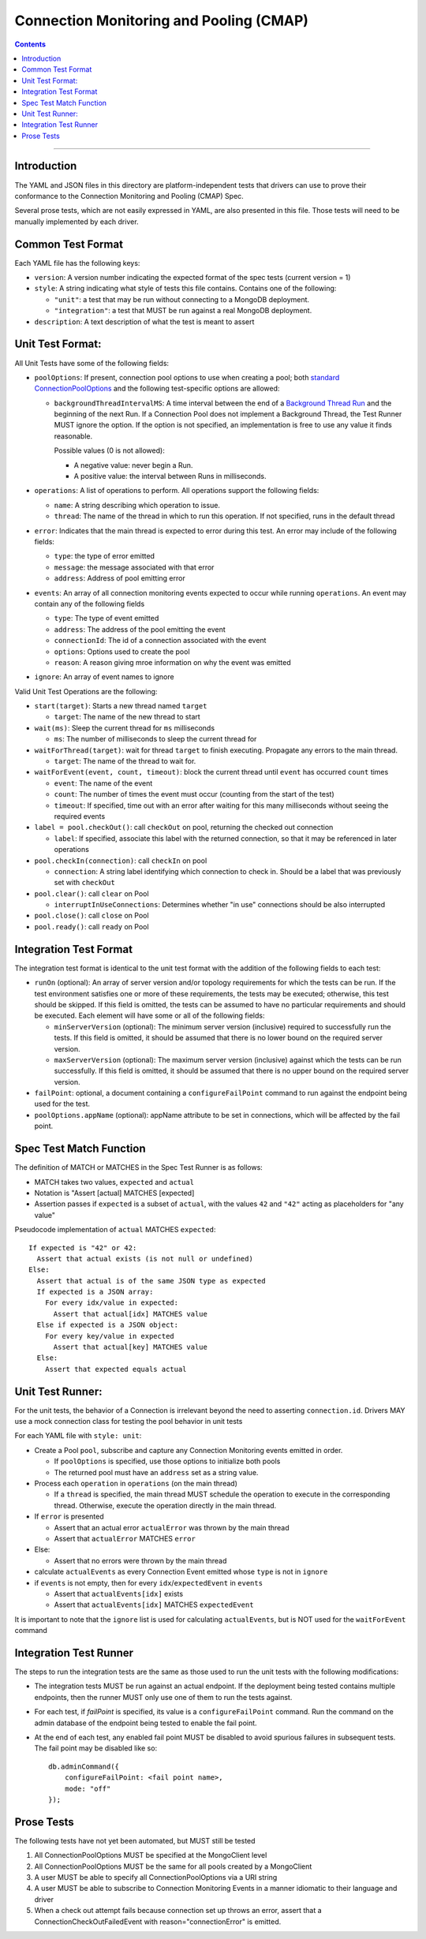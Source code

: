 .. role:: javascript(code)
  :language: javascript

========================================
Connection Monitoring and Pooling (CMAP)
========================================

.. contents::

--------

Introduction
============

The YAML and JSON files in this directory are platform-independent tests that
drivers can use to prove their conformance to the Connection Monitoring and Pooling (CMAP) Spec.

Several prose tests, which are not easily expressed in YAML, are also presented
in this file. Those tests will need to be manually implemented by each driver.

Common Test Format
==================

Each YAML file has the following keys:

- ``version``: A version number indicating the expected format of the spec tests (current version = 1)
- ``style``: A string indicating what style of tests this file contains. Contains one of the following:

  - ``"unit"``: a test that may be run without connecting to a MongoDB deployment.
  - ``"integration"``: a test that MUST be run against a real MongoDB deployment.

- ``description``: A text description of what the test is meant to assert

Unit Test Format:
=================

All Unit Tests have some of the following fields:

- ``poolOptions``: If present, connection pool options to use when creating a pool;
  both `standard ConnectionPoolOptions </source/connection-monitoring-and-pooling/connection-monitoring-and-pooling.rst#connection-pool-options-1>`__
  and the following test-specific options are allowed:

  - ``backgroundThreadIntervalMS``: A time interval between the end of a
    `Background Thread Run </source/connection-monitoring-and-pooling/connection-monitoring-and-pooling.rst#background-thread>`__
    and the beginning of the next Run. If a Connection Pool does not implement a Background Thread, the Test Runner MUST ignore the option.
    If the option is not specified, an implementation is free to use any value it finds reasonable.

    Possible values (0 is not allowed):

    - A negative value: never begin a Run.
    - A positive value: the interval between Runs in milliseconds.

- ``operations``: A list of operations to perform. All operations support the following fields:

  - ``name``: A string describing which operation to issue.
  - ``thread``: The name of the thread in which to run this operation. If not specified, runs in the default thread

- ``error``: Indicates that the main thread is expected to error during this test. An error may include of the following fields:

  - ``type``: the type of error emitted
  - ``message``: the message associated with that error
  - ``address``: Address of pool emitting error

- ``events``: An array of all connection monitoring events expected to occur while running ``operations``. An event may contain any of the following fields

  - ``type``: The type of event emitted
  - ``address``: The address of the pool emitting the event
  - ``connectionId``: The id of a connection associated with the event
  - ``options``: Options used to create the pool
  - ``reason``: A reason giving mroe information on why the event was emitted

- ``ignore``: An array of event names to ignore

Valid Unit Test Operations are the following:

- ``start(target)``: Starts a new thread named ``target``

  - ``target``: The name of the new thread to start

- ``wait(ms)``: Sleep the current thread for ``ms`` milliseconds

  - ``ms``: The number of milliseconds to sleep the current thread for

- ``waitForThread(target)``: wait for thread ``target`` to finish executing. Propagate any errors to the main thread.

  - ``target``: The name of the thread to wait for.

- ``waitForEvent(event, count, timeout)``: block the current thread until ``event`` has occurred ``count`` times

  - ``event``: The name of the event
  - ``count``: The number of times the event must occur (counting from the start of the test)
  - ``timeout``: If specified, time out with an error after waiting for this many milliseconds without seeing the required events

- ``label = pool.checkOut()``: call ``checkOut`` on pool, returning the checked out connection

  - ``label``: If specified, associate this label with the returned connection, so that it may be referenced in later operations

- ``pool.checkIn(connection)``: call ``checkIn`` on pool

  - ``connection``: A string label identifying which connection to check in. Should be a label that was previously set with ``checkOut``

- ``pool.clear()``: call ``clear`` on Pool

  - ``interruptInUseConnections``: Determines whether "in use" connections should be also interrupted
  
- ``pool.close()``: call ``close`` on Pool
- ``pool.ready()``: call ``ready`` on Pool


Integration Test Format
=======================

The integration test format is identical to the unit test format with
the addition of the following fields to each test:

- ``runOn`` (optional): An array of server version and/or topology requirements
  for which the tests can be run. If the test environment satisfies one or more
  of these requirements, the tests may be executed; otherwise, this test should
  be skipped. If this field is omitted, the tests can be assumed to have no
  particular requirements and should be executed. Each element will have some or
  all of the following fields:

  - ``minServerVersion`` (optional): The minimum server version (inclusive)
    required to successfully run the tests. If this field is omitted, it should
    be assumed that there is no lower bound on the required server version.

  - ``maxServerVersion`` (optional): The maximum server version (inclusive)
    against which the tests can be run successfully. If this field is omitted,
    it should be assumed that there is no upper bound on the required server
    version.

- ``failPoint``: optional, a document containing a ``configureFailPoint``
  command to run against the endpoint being used for the test.

- ``poolOptions.appName`` (optional): appName attribute to be set in connections, which will be affected by the fail point.

Spec Test Match Function
========================

The definition of MATCH or MATCHES in the Spec Test Runner is as follows:

- MATCH takes two values, ``expected`` and ``actual``
- Notation is "Assert [actual] MATCHES [expected]
- Assertion passes if ``expected`` is a subset of ``actual``, with the values ``42`` and ``"42"`` acting as placeholders for "any value"

Pseudocode implementation of ``actual`` MATCHES ``expected``:

::
  
  If expected is "42" or 42:
    Assert that actual exists (is not null or undefined)
  Else:
    Assert that actual is of the same JSON type as expected
    If expected is a JSON array:
      For every idx/value in expected:
        Assert that actual[idx] MATCHES value
    Else if expected is a JSON object:
      For every key/value in expected
        Assert that actual[key] MATCHES value
    Else:
      Assert that expected equals actual

Unit Test Runner:
=================

For the unit tests, the behavior of a Connection is irrelevant beyond the need to asserting ``connection.id``. Drivers MAY use a mock connection class for testing the pool behavior in unit tests

For each YAML file with ``style: unit``:

- Create a Pool ``pool``, subscribe and capture any Connection Monitoring events emitted in order.

  - If ``poolOptions`` is specified, use those options to initialize both pools
  - The returned pool must have an ``address`` set as a string value.

- Process each ``operation`` in ``operations`` (on the main thread)

  - If a ``thread`` is specified, the main thread MUST schedule the operation to execute in the corresponding thread. Otherwise, execute the operation directly in the main thread.

- If ``error`` is presented

  - Assert that an actual error ``actualError`` was thrown by the main thread
  - Assert that ``actualError`` MATCHES ``error``

- Else: 

  - Assert that no errors were thrown by the main thread

- calculate ``actualEvents`` as every Connection Event emitted whose ``type`` is not in ``ignore``
- if ``events`` is not empty, then for every ``idx``/``expectedEvent`` in ``events``

  - Assert that ``actualEvents[idx]`` exists
  - Assert that ``actualEvents[idx]`` MATCHES ``expectedEvent``


It is important to note that the ``ignore`` list is used for calculating ``actualEvents``, but is NOT used for the ``waitForEvent`` command

Integration Test Runner
=======================

The steps to run the integration tests are the same as those used to run the
unit tests with the following modifications:

- The integration tests MUST be run against an actual endpoint. If the
  deployment being tested contains multiple endpoints, then the runner MUST
  only use one of them to run the tests against.

- For each test, if `failPoint` is specified, its value is a
  ``configureFailPoint`` command. Run the command on the admin database of the
  endpoint being tested to enable the fail point.

- At the end of each test, any enabled fail point MUST be disabled to avoid
  spurious failures in subsequent tests. The fail point may be disabled like
  so::

    db.adminCommand({
        configureFailPoint: <fail point name>,
        mode: "off"
    });


Prose Tests
===========

The following tests have not yet been automated, but MUST still be tested

#. All ConnectionPoolOptions MUST be specified at the MongoClient level
#. All ConnectionPoolOptions MUST be the same for all pools created by a MongoClient
#. A user MUST be able to specify all ConnectionPoolOptions via a URI string
#. A user MUST be able to subscribe to Connection Monitoring Events in a manner idiomatic to their language and driver
#. When a check out attempt fails because connection set up throws an error,
   assert that a ConnectionCheckOutFailedEvent with reason="connectionError" is emitted.
